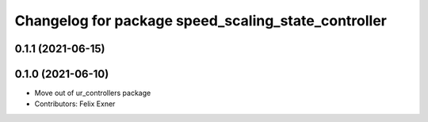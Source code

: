 ^^^^^^^^^^^^^^^^^^^^^^^^^^^^^^^^^^^^^^^^^^^^^^^^^^^^
Changelog for package speed_scaling_state_controller
^^^^^^^^^^^^^^^^^^^^^^^^^^^^^^^^^^^^^^^^^^^^^^^^^^^^

0.1.1 (2021-06-15)
------------------

0.1.0 (2021-06-10)
------------------
* Move out of ur_controllers package
* Contributors: Felix Exner
